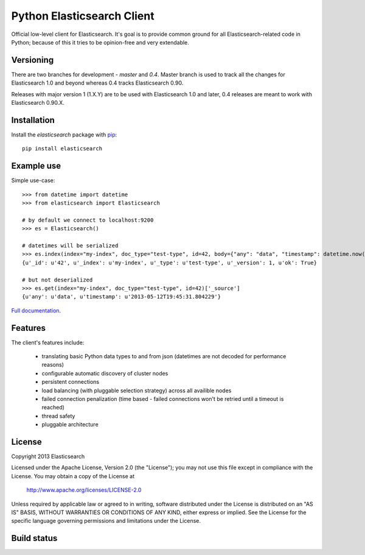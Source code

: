Python Elasticsearch Client
===========================

Official low-level client for Elasticsearch. It's goal is to provide common
ground for all Elasticsearch-related code in Python; because of this it tries
to be opinion-free and very extendable.

Versioning
----------

There are two branches for development - `master` and `0.4`. Master branch is
used to track all the changes for Elasticsearch 1.0 and beyond whereas 0.4
tracks Elasticsearch 0.90.

Releases with major version 1 (1.X.Y) are to be used with Elasticsearch 1.0 and
later, 0.4 releases are meant to work with Elasticsearch 0.90.X.


Installation
------------

Install the `elasticsearch` package with `pip
<https://pypi.python.org/pypi/elasticsearch>`_::

    pip install elasticsearch


Example use
-----------

Simple use-case::

    >>> from datetime import datetime
    >>> from elasticsearch import Elasticsearch

    # by default we connect to localhost:9200
    >>> es = Elasticsearch()

    # datetimes will be serialized
    >>> es.index(index="my-index", doc_type="test-type", id=42, body={"any": "data", "timestamp": datetime.now()})
    {u'_id': u'42', u'_index': u'my-index', u'_type': u'test-type', u'_version': 1, u'ok': True}

    # but not deserialized
    >>> es.get(index="my-index", doc_type="test-type", id=42)['_source']
    {u'any': u'data', u'timestamp': u'2013-05-12T19:45:31.804229'}

`Full documentation`_.

.. _Full documentation: http://elasticsearch-py.rtfd.org/


Features
--------

The client's features include:

 * translating basic Python data types to and from json (datetimes are not
   decoded for performance reasons)
 * configurable automatic discovery of cluster nodes
 * persistent connections
 * load balancing (with pluggable selection strategy) across all availible nodes
 * failed connection penalization (time based - failed connections won't be
   retried until a timeout is reached)
 * thread safety
 * pluggable architecture


License
-------

Copyright 2013 Elasticsearch

Licensed under the Apache License, Version 2.0 (the "License");
you may not use this file except in compliance with the License.
You may obtain a copy of the License at

    http://www.apache.org/licenses/LICENSE-2.0

Unless required by applicable law or agreed to in writing, software
distributed under the License is distributed on an "AS IS" BASIS,
WITHOUT WARRANTIES OR CONDITIONS OF ANY KIND, either express or implied.
See the License for the specific language governing permissions and
limitations under the License.

Build status
------------

.. image:: https://secure.travis-ci.org/elasticsearch/elasticsearch-py.png
   :target: http://travis-ci.org/#!/elasticsearch/elasticsearch-py

.. image:: https://coveralls.io/repos/elasticsearch/elasticsearch-py/badge.png?branch=master
   :target: https://coveralls.io/r/elasticsearch/elasticsearch-py

